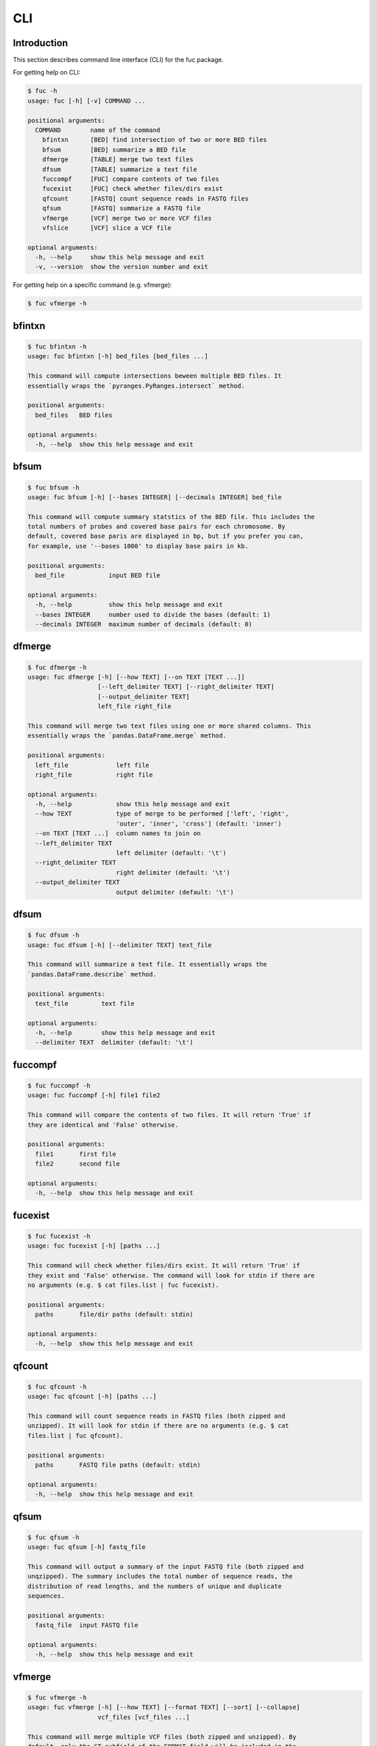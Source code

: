 CLI
***

Introduction
============

This section describes command line interface (CLI) for the fuc package.

For getting help on CLI:

.. code-block:: console

   $ fuc -h
   usage: fuc [-h] [-v] COMMAND ...
   
   positional arguments:
     COMMAND        name of the command
       bfintxn      [BED] find intersection of two or more BED files
       bfsum        [BED] summarize a BED file
       dfmerge      [TABLE] merge two text files
       dfsum        [TABLE] summarize a text file
       fuccompf     [FUC] compare contents of two files
       fucexist     [FUC] check whether files/dirs exist
       qfcount      [FASTQ] count sequence reads in FASTQ files
       qfsum        [FASTQ] summarize a FASTQ file
       vfmerge      [VCF] merge two or more VCF files
       vfslice      [VCF] slice a VCF file
   
   optional arguments:
     -h, --help     show this help message and exit
     -v, --version  show the version number and exit

For getting help on a specific command (e.g. vfmerge):

.. code-block:: console

   $ fuc vfmerge -h

bfintxn
=======

.. code-block:: console

   $ fuc bfintxn -h
   usage: fuc bfintxn [-h] bed_files [bed_files ...]
   
   This command will compute intersections beween multiple BED files. It
   essentially wraps the `pyranges.PyRanges.intersect` method.
   
   positional arguments:
     bed_files   BED files
   
   optional arguments:
     -h, --help  show this help message and exit

bfsum
=====

.. code-block:: console

   $ fuc bfsum -h
   usage: fuc bfsum [-h] [--bases INTEGER] [--decimals INTEGER] bed_file
   
   This command will compute summary statstics of the BED file. This includes the
   total numbers of probes and covered base pairs for each chromosome. By
   default, covered base paris are displayed in bp, but if you prefer you can,
   for example, use '--bases 1000' to display base pairs in kb.
   
   positional arguments:
     bed_file            input BED file
   
   optional arguments:
     -h, --help          show this help message and exit
     --bases INTEGER     number used to divide the bases (default: 1)
     --decimals INTEGER  maximum number of decimals (default: 0)

dfmerge
=======

.. code-block:: console

   $ fuc dfmerge -h
   usage: fuc dfmerge [-h] [--how TEXT] [--on TEXT [TEXT ...]]
                      [--left_delimiter TEXT] [--right_delimiter TEXT]
                      [--output_delimiter TEXT]
                      left_file right_file
   
   This command will merge two text files using one or more shared columns. This
   essentially wraps the `pandas.DataFrame.merge` method.
   
   positional arguments:
     left_file             left file
     right_file            right file
   
   optional arguments:
     -h, --help            show this help message and exit
     --how TEXT            type of merge to be performed ['left', 'right',
                           'outer', 'inner', 'cross'] (default: 'inner')
     --on TEXT [TEXT ...]  column names to join on
     --left_delimiter TEXT
                           left delimiter (default: '\t')
     --right_delimiter TEXT
                           right delimiter (default: '\t')
     --output_delimiter TEXT
                           output delimiter (default: '\t')

dfsum
=====

.. code-block:: console

   $ fuc dfsum -h
   usage: fuc dfsum [-h] [--delimiter TEXT] text_file
   
   This command will summarize a text file. It essentially wraps the
   `pandas.DataFrame.describe` method.
   
   positional arguments:
     text_file         text file
   
   optional arguments:
     -h, --help        show this help message and exit
     --delimiter TEXT  delimiter (default: '\t')

fuccompf
========

.. code-block:: console

   $ fuc fuccompf -h
   usage: fuc fuccompf [-h] file1 file2
   
   This command will compare the contents of two files. It will return 'True' if
   they are identical and 'False' otherwise.
   
   positional arguments:
     file1       first file
     file2       second file
   
   optional arguments:
     -h, --help  show this help message and exit

fucexist
========

.. code-block:: console

   $ fuc fucexist -h
   usage: fuc fucexist [-h] [paths ...]
   
   This command will check whether files/dirs exist. It will return 'True' if
   they exist and 'False' otherwise. The command will look for stdin if there are
   no arguments (e.g. $ cat files.list | fuc fucexist).
   
   positional arguments:
     paths       file/dir paths (default: stdin)
   
   optional arguments:
     -h, --help  show this help message and exit

qfcount
=======

.. code-block:: console

   $ fuc qfcount -h
   usage: fuc qfcount [-h] [paths ...]
   
   This command will count sequence reads in FASTQ files (both zipped and
   unzipped). It will look for stdin if there are no arguments (e.g. $ cat
   files.list | fuc qfcount).
   
   positional arguments:
     paths       FASTQ file paths (default: stdin)
   
   optional arguments:
     -h, --help  show this help message and exit

qfsum
=====

.. code-block:: console

   $ fuc qfsum -h
   usage: fuc qfsum [-h] fastq_file
   
   This command will output a summary of the input FASTQ file (both zipped and
   unqzipped). The summary includes the total number of sequence reads, the
   distribution of read lengths, and the numbers of unique and duplicate
   sequences.
   
   positional arguments:
     fastq_file  input FASTQ file
   
   optional arguments:
     -h, --help  show this help message and exit

vfmerge
=======

.. code-block:: console

   $ fuc vfmerge -h
   usage: fuc vfmerge [-h] [--how TEXT] [--format TEXT] [--sort] [--collapse]
                      vcf_files [vcf_files ...]
   
   This command will merge multiple VCF files (both zipped and unzipped). By
   default, only the GT subfield of the FORMAT field will be included in the
   merged VCF. Use '--format' to include additional FORMAT subfields such as AD
   and DP.
   
   positional arguments:
     vcf_files      VCF files
   
   optional arguments:
     -h, --help     show this help message and exit
     --how TEXT     type of merge as defined in `pandas.DataFrame.merge`
                    (default: 'inner')
     --format TEXT  FORMAT subfields to be retained (e.g. 'GT:AD:DP') (default:
                    'GT')
     --sort         use this flag to turn off sorting of records (default: True)
     --collapse     use this flag to collapse duplicate records (default: False)

vfslice
=======

.. code-block:: console

   $ fuc vfslice -h
   usage: fuc vfslice [-h] [--start INTEGER] [--end INTEGER] vcf_file chrom
   
   This command will slice a VCF file (both zipped and unzipped).
   
   positional arguments:
     vcf_file         VCF file
     chrom            chromosome
   
   optional arguments:
     -h, --help       show this help message and exit
     --start INTEGER  start position
     --end INTEGER    end position

